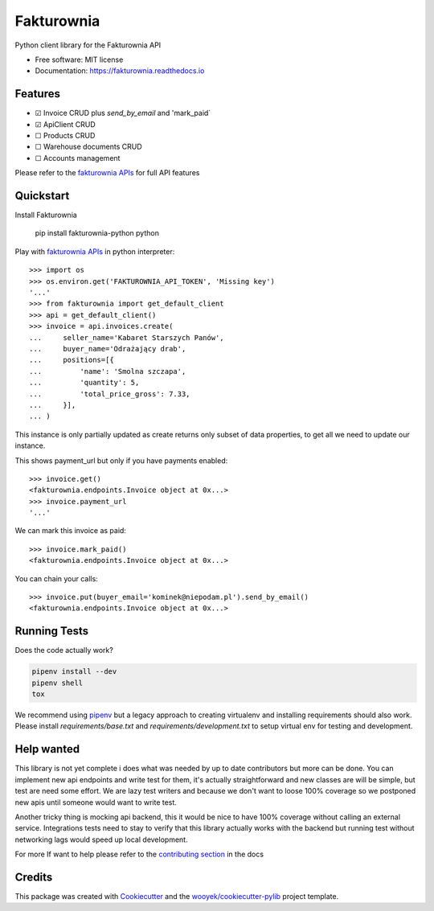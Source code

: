 ===========
Fakturownia
===========

Python client library for the Fakturownia API


.. image:: https://img.shields.io/pypi/v/fakturownia-python.svg
        :target: https://pypi.python.org/pypi/fakturownia-python

.. image:: https://img.shields.io/travis/wooyek/fakturownia-python.svg
        :target: https://travis-ci.org/wooyek/fakturownia-python

.. image:: https://readthedocs.org/projects/fakturownia-python/badge/?version=latest
        :target: https://fakturownia.readthedocs.io/en/latest/?badge=latest
        :alt: Documentation Status
.. image:: https://coveralls.io/repos/github/wooyek/fakturownia-python/badge.svg?branch=develop
        :target: https://coveralls.io/github/wooyek/fakturownia-python?branch=develop
        :alt: Coveralls.io coverage

.. image:: https://codecov.io/gh/wooyek/fakturownia-python/branch/develop/graph/badge.svg
        :target: https://codecov.io/gh/wooyek/fakturownia-python
        :alt: CodeCov coverage

.. image:: https://api.codeclimate.com/v1/badges/0e7992f6259bc7fd1a1a/maintainability
        :target: https://codeclimate.com/github/wooyek/fakturownia-python/maintainability
        :alt: Maintainability

.. image:: https://img.shields.io/github/license/wooyek/fakturownia-python.svg
        :target: https://github.com/wooyek/fakturownia-python/blob/develop/LICENSE
        :alt: License

.. image:: https://img.shields.io/twitter/url/https/github.com/wooyek/fakturownia-python.svg?style=social
        :target: https://twitter.com/intent/tweet?text=Wow:&url=https://github.com/wooyek/fakturownia-python
        :alt: Tweet about this project

.. image:: https://img.shields.io/badge/Say%20Thanks-!-1EAEDB.svg
        :target: https://saythanks.io/to/wooyek


* Free software: MIT license
* Documentation: https://fakturownia.readthedocs.io

Features
--------

* ☑ Invoice CRUD plus `send_by_email` and 'mark_paid`
* ☑ ApiClient CRUD
* ☐ Products CRUD
* ☐ Warehouse documents CRUD
* ☐ Accounts management

Please refer to the `fakturownia APIs`_ for full API features

Quickstart
----------

Install Fakturownia

    pip install fakturownia-python
    python


Play with `fakturownia APIs`_ in python interpreter::

    >>> import os
    >>> os.environ.get('FAKTUROWNIA_API_TOKEN', 'Missing key')
    '...'
    >>> from fakturownia import get_default_client
    >>> api = get_default_client()
    >>> invoice = api.invoices.create(
    ...     seller_name='Kabaret Starszych Panów',
    ...     buyer_name='Odrażający drab',
    ...     positions=[{
    ...         'name': 'Smolna szczapa',
    ...         'quantity': 5,
    ...         'total_price_gross': 7.33,
    ...     }],
    ... )

This instance is only partially updated as create returns only subset of
data properties, to get all we need to update our instance.

This shows payment_url but only if you have payments enabled::

    >>> invoice.get()
    <fakturownia.endpoints.Invoice object at 0x...>
    >>> invoice.payment_url
    '...'

We can mark this invoice as paid::

    >>> invoice.mark_paid()
    <fakturownia.endpoints.Invoice object at 0x...>

You can chain your calls::

    >>> invoice.put(buyer_email='kominek@niepodam.pl').send_by_email()
    <fakturownia.endpoints.Invoice object at 0x...>

Running Tests
-------------

Does the code actually work?

.. code-block:: sh

    pipenv install --dev
    pipenv shell
    tox


We recommend using pipenv_ but a legacy approach to creating virtualenv and installing requirements should also work.
Please install `requirements/base.txt` and `requirements/development.txt` to setup virtual env for testing and development.

Help wanted
-----------

This library is not yet complete i does what was needed by up to date contributors but more can be done.
You can implement new api endpoints and write test for them, it's actually straightforward and new classes are will be simple,
but test are need some effort. We are lazy test writers and because we don't want to loose 100% coverage so we
postponed new apis until someone would want to write test.

Another tricky thing is mocking api backend, this it would be nice to have 100% coverage without calling an external service.
Integrations tests need to stay to verify that this library actually works with the backend but running test without networking
lags would speed up local development.

For more If want to help please refer to the
`contributing section <https://fakturownia.readthedocs.io/en/latest/contributing.html>`_ in the docs

Credits
-------

This package was created with Cookiecutter_ and the `wooyek/cookiecutter-pylib`_ project template.

.. _Cookiecutter: https://github.com/audreyr/cookiecutter
.. _`wooyek/cookiecutter-pylib`: https://github.com/wooyek/cookiecutter-pylib
.. _`pipenv`: https://docs.pipenv.org/install#fancy-installation-of-pipenv
.. _`fakturownia APIs`: https://github.com/fakturownia/api
